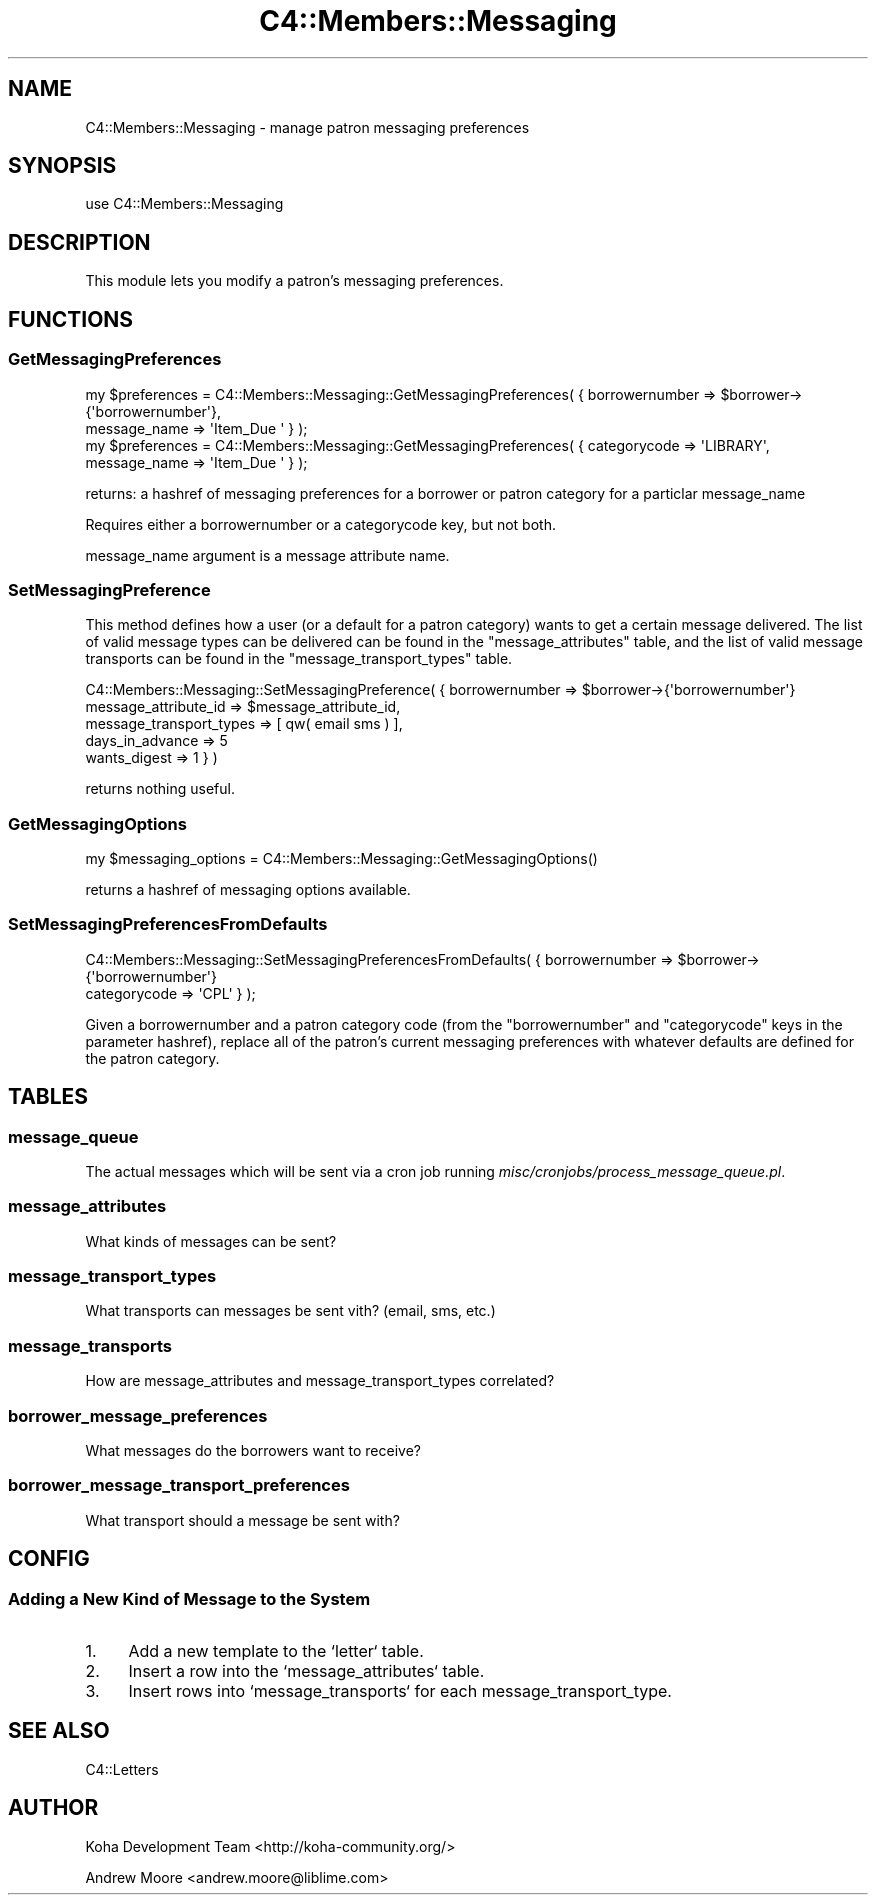 .\" Automatically generated by Pod::Man 4.14 (Pod::Simple 3.40)
.\"
.\" Standard preamble:
.\" ========================================================================
.de Sp \" Vertical space (when we can't use .PP)
.if t .sp .5v
.if n .sp
..
.de Vb \" Begin verbatim text
.ft CW
.nf
.ne \\$1
..
.de Ve \" End verbatim text
.ft R
.fi
..
.\" Set up some character translations and predefined strings.  \*(-- will
.\" give an unbreakable dash, \*(PI will give pi, \*(L" will give a left
.\" double quote, and \*(R" will give a right double quote.  \*(C+ will
.\" give a nicer C++.  Capital omega is used to do unbreakable dashes and
.\" therefore won't be available.  \*(C` and \*(C' expand to `' in nroff,
.\" nothing in troff, for use with C<>.
.tr \(*W-
.ds C+ C\v'-.1v'\h'-1p'\s-2+\h'-1p'+\s0\v'.1v'\h'-1p'
.ie n \{\
.    ds -- \(*W-
.    ds PI pi
.    if (\n(.H=4u)&(1m=24u) .ds -- \(*W\h'-12u'\(*W\h'-12u'-\" diablo 10 pitch
.    if (\n(.H=4u)&(1m=20u) .ds -- \(*W\h'-12u'\(*W\h'-8u'-\"  diablo 12 pitch
.    ds L" ""
.    ds R" ""
.    ds C` ""
.    ds C' ""
'br\}
.el\{\
.    ds -- \|\(em\|
.    ds PI \(*p
.    ds L" ``
.    ds R" ''
.    ds C`
.    ds C'
'br\}
.\"
.\" Escape single quotes in literal strings from groff's Unicode transform.
.ie \n(.g .ds Aq \(aq
.el       .ds Aq '
.\"
.\" If the F register is >0, we'll generate index entries on stderr for
.\" titles (.TH), headers (.SH), subsections (.SS), items (.Ip), and index
.\" entries marked with X<> in POD.  Of course, you'll have to process the
.\" output yourself in some meaningful fashion.
.\"
.\" Avoid warning from groff about undefined register 'F'.
.de IX
..
.nr rF 0
.if \n(.g .if rF .nr rF 1
.if (\n(rF:(\n(.g==0)) \{\
.    if \nF \{\
.        de IX
.        tm Index:\\$1\t\\n%\t"\\$2"
..
.        if !\nF==2 \{\
.            nr % 0
.            nr F 2
.        \}
.    \}
.\}
.rr rF
.\" ========================================================================
.\"
.IX Title "C4::Members::Messaging 3pm"
.TH C4::Members::Messaging 3pm "2025-09-25" "perl v5.32.1" "User Contributed Perl Documentation"
.\" For nroff, turn off justification.  Always turn off hyphenation; it makes
.\" way too many mistakes in technical documents.
.if n .ad l
.nh
.SH "NAME"
C4::Members::Messaging \- manage patron messaging preferences
.SH "SYNOPSIS"
.IX Header "SYNOPSIS"
.Vb 1
\&  use C4::Members::Messaging
.Ve
.SH "DESCRIPTION"
.IX Header "DESCRIPTION"
This module lets you modify a patron's messaging preferences.
.SH "FUNCTIONS"
.IX Header "FUNCTIONS"
.SS "GetMessagingPreferences"
.IX Subsection "GetMessagingPreferences"
.Vb 2
\&  my $preferences = C4::Members::Messaging::GetMessagingPreferences( { borrowernumber => $borrower\->{\*(Aqborrowernumber\*(Aq},
\&                                                                       message_name   => \*(AqItem_Due \*(Aq } );
\&
\&  my $preferences = C4::Members::Messaging::GetMessagingPreferences( { categorycode => \*(AqLIBRARY\*(Aq,
\&                                                                       message_name   => \*(AqItem_Due \*(Aq } );
.Ve
.PP
returns: a hashref of messaging preferences for a borrower or patron category for a particlar message_name
.PP
Requires either a borrowernumber or a categorycode key, but not both.
.PP
message_name argument is a message attribute name.
.SS "SetMessagingPreference"
.IX Subsection "SetMessagingPreference"
This method defines how a user (or a default for a patron category) wants to get a certain 
message delivered.  The list of valid message types can be delivered can be found in the
\&\f(CW\*(C`message_attributes\*(C'\fR table, and the list of valid message transports can be
found in the \f(CW\*(C`message_transport_types\*(C'\fR table.
.PP
.Vb 5
\&  C4::Members::Messaging::SetMessagingPreference( { borrowernumber          => $borrower\->{\*(Aqborrowernumber\*(Aq}
\&                                                    message_attribute_id    => $message_attribute_id,
\&                                                    message_transport_types => [ qw( email sms ) ],
\&                                                    days_in_advance         => 5
\&                                                    wants_digest            => 1 } )
.Ve
.PP
returns nothing useful.
.SS "GetMessagingOptions"
.IX Subsection "GetMessagingOptions"
.Vb 1
\&  my $messaging_options = C4::Members::Messaging::GetMessagingOptions()
.Ve
.PP
returns a hashref of messaging options available.
.SS "SetMessagingPreferencesFromDefaults"
.IX Subsection "SetMessagingPreferencesFromDefaults"
.Vb 2
\&  C4::Members::Messaging::SetMessagingPreferencesFromDefaults( { borrowernumber => $borrower\->{\*(Aqborrowernumber\*(Aq}
\&                                                                categorycode   => \*(AqCPL\*(Aq } );
.Ve
.PP
Given a borrowernumber and a patron category code (from the \f(CW\*(C`borrowernumber\*(C'\fR and \f(CW\*(C`categorycode\*(C'\fR keys
in the parameter hashref), replace all of the patron's current messaging preferences with
whatever defaults are defined for the patron category.
.SH "TABLES"
.IX Header "TABLES"
.SS "message_queue"
.IX Subsection "message_queue"
The actual messages which will be sent via a cron job running
\&\fImisc/cronjobs/process_message_queue.pl\fR.
.SS "message_attributes"
.IX Subsection "message_attributes"
What kinds of messages can be sent?
.SS "message_transport_types"
.IX Subsection "message_transport_types"
What transports can messages be sent vith?  (email, sms, etc.)
.SS "message_transports"
.IX Subsection "message_transports"
How are message_attributes and message_transport_types correlated?
.SS "borrower_message_preferences"
.IX Subsection "borrower_message_preferences"
What messages do the borrowers want to receive?
.SS "borrower_message_transport_preferences"
.IX Subsection "borrower_message_transport_preferences"
What transport should a message be sent with?
.SH "CONFIG"
.IX Header "CONFIG"
.SS "Adding a New Kind of Message to the System"
.IX Subsection "Adding a New Kind of Message to the System"
.IP "1." 4
Add a new template to the `letter` table.
.IP "2." 4
Insert a row into the `message_attributes` table.
.IP "3." 4
Insert rows into `message_transports` for each message_transport_type.
.SH "SEE ALSO"
.IX Header "SEE ALSO"
C4::Letters
.SH "AUTHOR"
.IX Header "AUTHOR"
Koha Development Team <http://koha\-community.org/>
.PP
Andrew Moore <andrew.moore@liblime.com>
